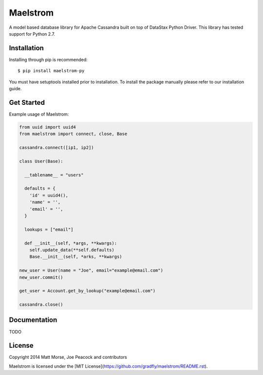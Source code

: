 Maelstrom 
=========
.. image:: https://travis-ci.org/gradfly/maelstrom.svg?branch=develop
    :target: https://travis-ci.org/gradfly/maelstrom
A model based database library for Apache Cassandra built on top of DataStax Python Driver. This library has tested support for Python 2.7.

Installation
------------
Installing through pip is recommended::

    $ pip install maelstrom-py

You must have setuptools installed prior to installation. To install the package manually please refer to our installation guide. 

Get Started
-----------
Example usage of Maelstrom:

.. code-block:: python

    from uuid import uuid4
    from maelstrom import connect, close, Base
    
    cassandra.connect([ip1, ip2])
    
    class User(Base):
    
      __tablename__ = "users"
      
      defaults = {
        'id' = uuid4(),
        'name' = '',
        'email' = '',
      }
      
      lookups = ["email"]
      
      def __init__(self, *args, **kwargs):
        self.update_data(**self.defaults)
        Base.__init__(self, *arks, **kwargs)
        
    new_user = User(name = "Joe", email="example@email.com")
    new_user.commit()
    
    get_user = Account.get_by_lookup("example@email.com")
    
    cassandra.close()


Documentation
-------------
TODO

License
-------
Copyright 2014 Matt Morse, Joe Peacock and contributors

Maelstrom is licensed under the [MIT License](https://github.com/gradfly/maelstrom/README.rst). 
